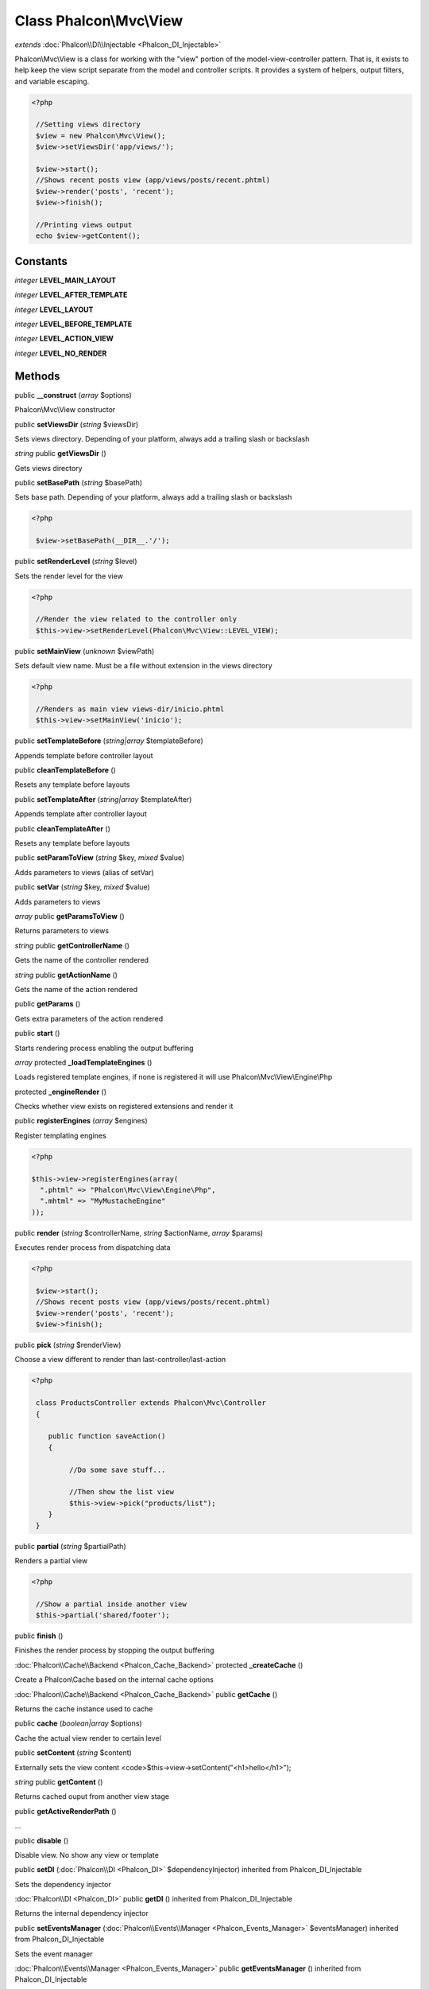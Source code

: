 Class **Phalcon\\Mvc\\View**
============================

*extends* :doc:`Phalcon\\DI\\Injectable <Phalcon_DI_Injectable>`

Phalcon\\Mvc\\View is a class for working with the "view" portion of the model-view-controller pattern. That is, it exists to help keep the view script separate from the model and controller scripts. It provides a system of helpers, output filters, and variable escaping. 

.. code-block:: php

    <?php

     //Setting views directory
     $view = new Phalcon\Mvc\View();
     $view->setViewsDir('app/views/');
    
     $view->start();
     //Shows recent posts view (app/views/posts/recent.phtml)
     $view->render('posts', 'recent');
     $view->finish();
    
     //Printing views output
     echo $view->getContent();



Constants
---------

*integer* **LEVEL_MAIN_LAYOUT**

*integer* **LEVEL_AFTER_TEMPLATE**

*integer* **LEVEL_LAYOUT**

*integer* **LEVEL_BEFORE_TEMPLATE**

*integer* **LEVEL_ACTION_VIEW**

*integer* **LEVEL_NO_RENDER**

Methods
---------

public **__construct** (*array* $options)

Phalcon\\Mvc\\View constructor



public **setViewsDir** (*string* $viewsDir)

Sets views directory. Depending of your platform, always add a trailing slash or backslash



*string* public **getViewsDir** ()

Gets views directory



public **setBasePath** (*string* $basePath)

Sets base path. Depending of your platform, always add a trailing slash or backslash 

.. code-block:: php

    <?php

     $view->setBasePath(__DIR__.'/');




public **setRenderLevel** (*string* $level)

Sets the render level for the view 

.. code-block:: php

    <?php

     //Render the view related to the controller only
     $this->view->setRenderLevel(Phalcon\Mvc\View::LEVEL_VIEW);




public **setMainView** (*unknown* $viewPath)

Sets default view name. Must be a file without extension in the views directory 

.. code-block:: php

    <?php

     //Renders as main view views-dir/inicio.phtml
     $this->view->setMainView('inicio');




public **setTemplateBefore** (*string|array* $templateBefore)

Appends template before controller layout



public **cleanTemplateBefore** ()

Resets any template before layouts



public **setTemplateAfter** (*string|array* $templateAfter)

Appends template after controller layout



public **cleanTemplateAfter** ()

Resets any template before layouts



public **setParamToView** (*string* $key, *mixed* $value)

Adds parameters to views (alias of setVar)



public **setVar** (*string* $key, *mixed* $value)

Adds parameters to views



*array* public **getParamsToView** ()

Returns parameters to views



*string* public **getControllerName** ()

Gets the name of the controller rendered



*string* public **getActionName** ()

Gets the name of the action rendered



public **getParams** ()

Gets extra parameters of the action rendered



public **start** ()

Starts rendering process enabling the output buffering



*array* protected **_loadTemplateEngines** ()

Loads registered template engines, if none is registered it will use Phalcon\\Mvc\\View\\Engine\\Php



protected **_engineRender** ()

Checks whether view exists on registered extensions and render it



public **registerEngines** (*array* $engines)

Register templating engines 

.. code-block:: php

    <?php

    $this->view->registerEngines(array(
      ".phtml" => "Phalcon\Mvc\View\Engine\Php",
      ".mhtml" => "MyMustacheEngine"
    ));




public **render** (*string* $controllerName, *string* $actionName, *array* $params)

Executes render process from dispatching data 

.. code-block:: php

    <?php

     $view->start();
     //Shows recent posts view (app/views/posts/recent.phtml)
     $view->render('posts', 'recent');
     $view->finish();




public **pick** (*string* $renderView)

Choose a view different to render than last-controller/last-action 

.. code-block:: php

    <?php

     class ProductsController extends Phalcon\Mvc\Controller
     {
    
        public function saveAction()
        {
    
             //Do some save stuff...
    
             //Then show the list view
             $this->view->pick("products/list");
        }
     }




public **partial** (*string* $partialPath)

Renders a partial view 

.. code-block:: php

    <?php

     //Show a partial inside another view
     $this->partial('shared/footer');




public **finish** ()

Finishes the render process by stopping the output buffering



:doc:`Phalcon\\Cache\\Backend <Phalcon_Cache_Backend>` protected **_createCache** ()

Create a Phalcon\\Cache based on the internal cache options



:doc:`Phalcon\\Cache\\Backend <Phalcon_Cache_Backend>` public **getCache** ()

Returns the cache instance used to cache



public **cache** (*boolean|array* $options)

Cache the actual view render to certain level



public **setContent** (*string* $content)

Externally sets the view content <code>$this->view->setContent("<h1>hello</h1>");



*string* public **getContent** ()

Returns cached ouput from another view stage



public **getActiveRenderPath** ()

...


public **disable** ()

Disable view. No show any view or template



public **setDI** (:doc:`Phalcon\\DI <Phalcon_DI>` $dependencyInjector) inherited from Phalcon_DI_Injectable

Sets the dependency injector



:doc:`Phalcon\\DI <Phalcon_DI>` public **getDI** () inherited from Phalcon_DI_Injectable

Returns the internal dependency injector



public **setEventsManager** (:doc:`Phalcon\\Events\\Manager <Phalcon_Events_Manager>` $eventsManager) inherited from Phalcon_DI_Injectable

Sets the event manager



:doc:`Phalcon\\Events\\Manager <Phalcon_Events_Manager>` public **getEventsManager** () inherited from Phalcon_DI_Injectable

Returns the internal event manager



public **__get** (*string* $propertyName) inherited from Phalcon_DI_Injectable

Magic method __get



